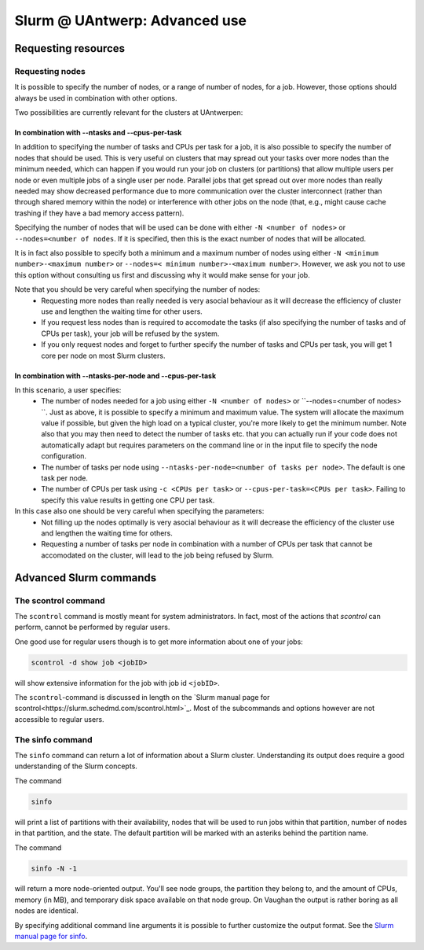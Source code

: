 .. _Antwerp advanced Slurm:

Slurm @ UAntwerp: Advanced use
==============================

Requesting resources
--------------------

Requesting nodes
~~~~~~~~~~~~~~~~

It is possible to specify the number of nodes, or a range of number of nodes, for a job. However,
those options should always be used in combination with other options.

Two possibilities are currently relevant for the clusters at UAntwerpen:

In combination with --ntasks and --cpus-per-task
""""""""""""""""""""""""""""""""""""""""""""""""

In addition to specifying the number of tasks and CPUs per task for a job, it is also
possible to specify the number of nodes that should be used. This is very useful on clusters
that may spread out your tasks over more nodes than the minimum needed, which can happen
if you would run your job on clusters (or partitions) that allow multiple users per node
or even multiple jobs of a single user per node. Parallel jobs that get spread out over
more nodes than really needed may show decreased performance due to more communication
over the cluster interconnect (rather than through shared memory within the node) or 
interference with other jobs on the node (that, e.g., might cause cache trashing if they
have a bad memory access pattern).

Specifying the number of nodes that will be used can be done with either 
``-N <number of nodes>`` or ``--nodes=<number of nodes``. If it is specified, then this
is the exact number of nodes that will be allocated.

It is in fact also possible to specify both a minimum and a maximum number of nodes
using either ``-N <minimum number>-<maximum number>`` or
``--nodes=< minimum number>-<maximum number>``. However, we ask you not to use this option
without consulting us first and discussing why it would make sense for your job.

Note that you should be very careful when specifying the number of nodes:
  * Requesting more nodes than really needed is very asocial behaviour as it will decrease
    the efficiency of cluster use and lengthen the waiting time for other users.
  * If you request less nodes than is required to accomodate the tasks (if also specifying 
    the number of tasks and of CPUs per task), your job will be refused by the system.
  * If you only request nodes and forget to further specify the number of tasks and 
    CPUs per task, you will get 1 core per node on most Slurm clusters.

    
In combination with --ntasks-per-node and --cpus-per-task
"""""""""""""""""""""""""""""""""""""""""""""""""""""""""

In this scenario, a user specifies:
  * The number of nodes needed for a job using either ``-N <number of nodes>`` or
    ``--nodes=<number of nodes> ``. Just as above, it is possible to specify a minimum
    and maximum value. The system will allocate the maximum value if possible, but given
    the high load on a typical cluster, you're more likely to get the minimum number.
    Note also that you may then need to detect the number of tasks etc. that you can actually
    run if your code does not automatically adapt but requires parameters on the command
    line or in the input file to specify the node configuration.
  * The number of tasks per node using ``--ntasks-per-node=<number of tasks per node>``.
    The default is one task per node.
  * The number of CPUs per task using ``-c <CPUs per task>`` or 
    ``--cpus-per-task=<CPUs per task>``. Failing to specify this value results in 
    getting one CPU per task.

In this case also one should be very careful when specifying the parameters:
  * Not filling up the nodes optimally is very asocial behaviour as it will decrease
    the efficiency of the cluster use and lengthen the waiting time for others.
  * Requesting a number of tasks per node in combination with a number of CPUs per task
    that cannot be accomodated on the cluster, will lead to the job being refused by
    Slurm.


Advanced Slurm commands
-----------------------

The scontrol command
~~~~~~~~~~~~~~~~~~~~

The ``scontrol`` command is mostly meant for system administrators. In fact, most of the
actions that `scontrol` can perform, cannot be performed by regular users. 

One good use for regular users though is to get more information about one of your jobs:

.. code:: bash

    scontrol -d show job <jobID>

will show extensive information for the job with job id ``<jobID>``. 

The ``scontrol``-command is discussed in length on the 
`Slurm manual page for scontrol<https://slurm.schedmd.com/scontrol.html>`_. 
Most of the subcommands and options however are not accessible to regular users.


The sinfo command
~~~~~~~~~~~~~~~~~

The ``sinfo`` command can return a lot of information about a Slurm cluster. Understanding
its output does require a good understanding of the Slurm concepts.

The command

.. code:: bash

    sinfo
    
will print a list of partitions with their availability, nodes that will be used to run
jobs within that partition, number of nodes in that partition, and the state. The default
partition will be marked with an asteriks behind the partition name.

The command

.. code:: bash
    
    sinfo -N -1
    
will return a more node-oriented output. You'll see node groups, the partition they
belong to, and the amount of CPUs, memory (in MB), and temporary disk space available
on that node group. On Vaughan the output is rather boring as all nodes are identical.

By specifying additional command line arguments it is possible to further customize the 
output format. See the `Slurm manual page for sinfo <https://slurm.schedmd.com/sinfo.html>`_.